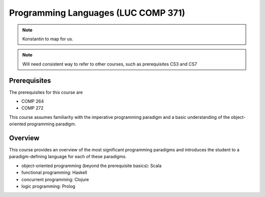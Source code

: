 Programming Languages (LUC COMP 371)
==========================================

.. todo:: If this is a book, shouldn't these top-level units be chapters rather than sections? 

.. note:: Konstantin to map for us. 

.. note:: Will need consistent way to refer to other courses, such as prerequisites CS3 and CS7


Prerequisites
-------------

The prerequisites for this course are

- COMP 264
- COMP 272

This course assumes familiarity with the imperative programming
paradigm and a basic understanding of the object-oriented programming paradigm.
  

Overview
--------

.. todo::
   Discuss whether we'll leave advanced OO to 313/373 and include XML/XSLT instead!
   OTOH, the markup languages course already covers the latter in depth.

This course provides an overview of the most significant programming paradigms and introduces the student to a paradigm-defining language for each of these paradigms. 

- object-oriented programming (beyond the prerequisite basics): Scala
- functional programming: Haskell
- concurrent programming: Clojure
- logic programming: Prolog
